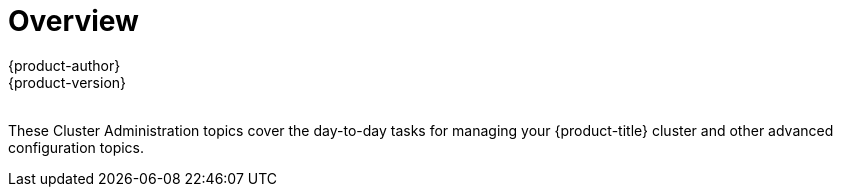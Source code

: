 [[admin-guide-index]]
= Overview
{product-author}
{product-version}
ifdef::openshift-dedicated[]
:cluster-admin-name: Dedicated cluster administrator
:cluster-admin-role: dedicated-cluster-admin
:project-admin-role: dedicated-project-admin
endif::[]
ifdef::openshift-aro[]
:cluster-admin-name: Customer cluster administrator
:cluster-admin-role: customer-admin-cluster
:project-admin-role: customer-admin-project
endif::[]
:data-uri:
:icons:
:experimental:
:toc: macro
:toc-title:

toc::[]
{nbsp} +
These Cluster Administration topics cover the day-to-day tasks for managing
your {product-title} cluster and other advanced configuration topics.

ifdef::openshift-dedicated,openshift-aro[]
[[admin-guide-index-dedicated-admin-role]]
== {cluster-admin-name} Role
As a {cluster-admin-name} of an {product-title} cluster, your account has increased
permissions and access to all user-created projects. If you are new to the role,
check out the Getting Started topic on
xref:../getting_started/dedicated_administrators.adoc#getting-started-dedicated-administrators[Administering an
{product-title} Cluster] for a quick overview.

[NOTE]
====
Some configuration changes or procedures discussed in this guide may be
performed only by the {product-title} Operations Team. They are included in this
guide for informational purposes to help you as an {product-title} cluster
administrator better understand what configuration options are possible. If you
would like to request a change to your cluster that you cannot perform using the
administrator CLI, open a support case on the
https://access.redhat.com/support/[Red Hat Customer Portal].
====

When your account has the `{cluster-admin-role}` authorization role
xref:../architecture/additional_concepts/authorization.adoc#architecture-additional-concepts-authorization[bound] to it, you
are automatically bound to the `{project-admin-role}` for any new projects
that are created by users in the cluster.

You can perform actions associated with a set of
xref:../architecture/additional_concepts/authorization.adoc#evaluating-authorization[verbs]
(e.g., `create`) to operate on a set of
xref:../architecture/additional_concepts/authorization.adoc#evaluating-authorization[resource
names] (e.g., `templates`). To view the details of these roles and their sets of
verbs and resources, run the following:

[source,terminal,subs="attributes"]
----
$ oc describe clusterrole/{cluster-admin-role}
$ oc describe clusterrole/{project-admin-role}
----

The verb names do not necessarily all map directly to `oc` commands, but rather
equate more generally to the types of CLI operations you can perform. For
example, having the `list` verb means that you can display a list of all objects
of a given resource name (e.g., using `oc get`), while `get` means that you can
display the details of a specific object if you know its name (e.g., using `oc
describe`).

ifdef::openshift-dedicated[]
{product-title} administrators can grant users a `dedicated-reader` role, which
provides view-only access at the cluster level, as well as view access for all
user projects.
endif::[]

[[admin-guide-index-project-level-permissions]]
== Project-level Permissions

At the project level, an administrator of an {product-title} cluster can perform
all actions that a project administrator can perform. In addition, the
{product-title} administrator can set
xref:../admin_guide/quota.adoc#admin-guide-quota[resource quotas] and
xref:../admin_guide/limits.adoc#admin-guide-limits[limit ranges] for the
project.
endif::[]

ifdef::openshift-dedicated,openshift-aro[]
[[admin-guide-index-cluster-level-permissions]]
== Cluster-level Permissions

[cols="2,4",options="header"]
|===

|Ability |Description

|Manage Users and Groups
a|* Create, update, and delete
xref:../architecture/additional_concepts/authentication.adoc#users-and-groups[users
and groups] within the cluster.
* Add or remove users to and from groups.

|Manage Roles and Bindings
|xref:../admin_guide/manage_rbac.adoc#managing-role-bindings[Manage
roles and bindings] for users and groups within the cluster.

|Manage Authorization
a|* Run checks to determine which users or groups can access a certain resource or
resource type.
* Check to see whether a particular user or group can access a certain resource or
resource type.

|View Certain Cluster-level Resources
|View (get/list/watch) certain resources like
xref:../dev_guide/events.adoc#dev-guide-events[events],
xref:../admin_guide/manage_rbac.adoc#managing-role-bindings[nodes],
xref:../architecture/additional_concepts/storage.adoc#persistent-volumes[persistent
volumes], and
xref:../admin_guide/manage_scc.adoc#admin-guide-manage-scc[security context
constraints].

endif::[]
ifdef::openshift-dedicated[]
|Create Daemon Sets
|Create link:http://kubernetes.io/docs/admin/daemons/[daemon sets], which ensure that all (or some) nodes run a copy of a pod.
endif::[]
ifdef::openshift-dedicated,openshift-aro[]

|===

endif::[]

